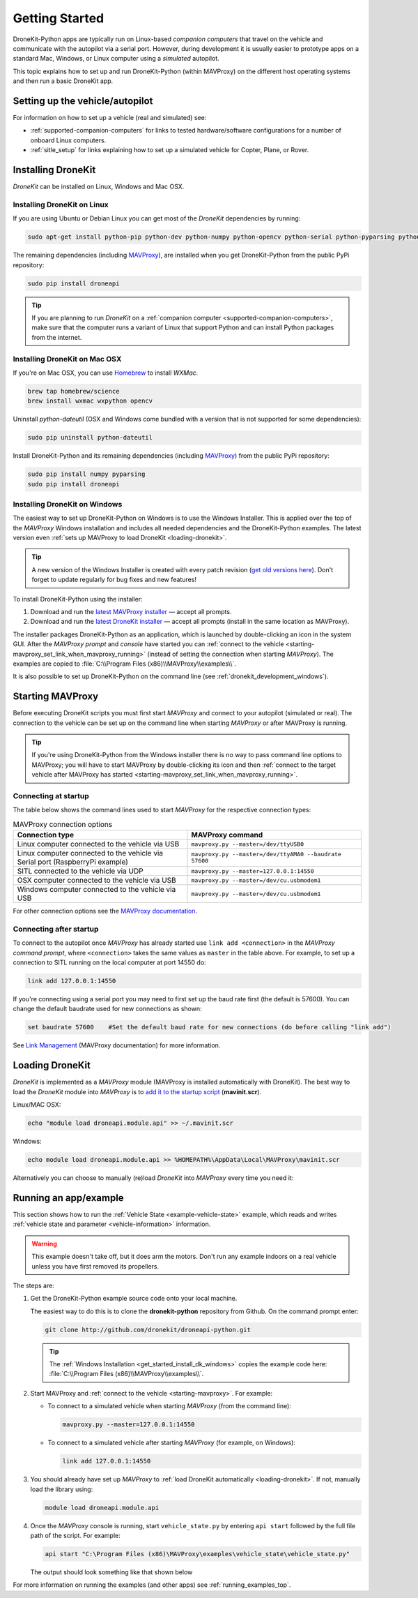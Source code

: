 .. _get-started:

===============
Getting Started
===============

DroneKit-Python apps are typically run on Linux-based *companion computers* that travel 
on the vehicle and communicate with the autopilot via a serial port. However, during development it is usually easier to 
prototype apps on a standard Mac, Windows, or Linux computer using a *simulated* autopilot. 


This topic explains how to set up and run DroneKit-Python (within MAVProxy) on the different host operating systems
and then run a basic DroneKit app. 




Setting up the vehicle/autopilot
================================

For information on how to set up a vehicle (real and simulated) see:

* :ref:`supported-companion-computers` for links to tested hardware/software configurations for a number of onboard Linux computers. 
* :ref:`sitle_setup` for links explaining how to set up a simulated vehicle for Copter, Plane, or Rover.



Installing DroneKit
===================

*DroneKit* can be installed on Linux, Windows and Mac OSX.


.. _getting_started_installing_dronekit_linux:

Installing DroneKit on Linux
----------------------------

If you are using Ubuntu or Debian Linux you can get most of the *DroneKit* dependencies by running:

.. code:: bash

    sudo apt-get install python-pip python-dev python-numpy python-opencv python-serial python-pyparsing python-wxgtk2.8


The remaining dependencies (including `MAVProxy <http://tridge.github.io/MAVProxy/>`_), are 
installed when you get DroneKit-Python from the public PyPi repository:

.. code:: bash

    sudo pip install droneapi



.. tip:: 

    If you are planning to run *DroneKit* on a :ref:`companion computer <supported-companion-computers>`, make sure that the 
    computer runs a variant of Linux that support Python and can install Python packages from the internet.


Installing DroneKit on Mac OSX
------------------------------

If you're on Mac OSX, you can use `Homebrew <http://brew.sh/>`_ to install *WXMac*.

.. code:: bash

    brew tap homebrew/science
    brew install wxmac wxpython opencv


Uninstall *python-dateutil* (OSX and Windows come bundled with a version that is not supported for some dependencies):

.. code:: bash

    sudo pip uninstall python-dateutil

Install DroneKit-Python and its remaining dependencies (including `MAVProxy <http://tridge.github.io/MAVProxy/>`_) from the public PyPi repository:

.. code:: bash

    sudo pip install numpy pyparsing
    sudo pip install droneapi


.. _get_started_install_dk_windows:

Installing DroneKit on Windows
------------------------------

The easiest way to set up DroneKit-Python on Windows is to use the Windows Installer. 
This is applied over the top of the *MAVProxy* Windows installation and includes all needed 
dependencies and the DroneKit-Python examples. The latest version even 
:ref:`sets up MAVProxy to load DroneKit <loading-dronekit>`. 

.. tip::

    A new version of the Windows Installer is created with every patch revision (`get old versions
    here <http://dronekit-assets.s3-website-us-east-1.amazonaws.com/installers/>`_).
    Don't forget to update regularly for bug fixes and new features!
 
To install DroneKit-Python using the installer:

#. Download and run the `latest MAVProxy installer <http://firmware.diydrones.com/Tools/MAVProxy/MAVProxySetup-latest.exe>`_
   — accept all prompts.    
#. Download and run the `latest DroneKit installer <http://dronekit-assets.s3.amazonaws.com/installers/dronekit-windows-latest.exe>`_
   — accept all prompts (install in the same location as MAVProxy).

The installer packages DroneKit-Python as an application, which is launched by double-clicking an icon 
in the system GUI. After the *MAVProxy prompt* and *console* have started you can 
:ref:`connect to the vehicle <starting-mavproxy_set_link_when_mavproxy_running>` (instead of setting the
connection when starting *MAVProxy*). 
The examples are copied to :file:`C:\\Program Files (x86)\\MAVProxy\\examples\\`.

It is also possible to set up DroneKit-Python on the command line (see :ref:`dronekit_development_windows`).


.. _starting-mavproxy:

Starting MAVProxy
=================

Before executing DroneKit scripts you must first start *MAVProxy* and connect to your autopilot (simulated or real). 
The connection to the vehicle can be set up on the command line when starting *MAVProxy* or after MAVProxy is running.

.. tip:: 

    If you're using DroneKit-Python from the Windows installer there is no way to pass command line options to MAVProxy;
    you will have to start MAVProxy by double-clicking its icon and then :ref:`connect to the target vehicle after MAVProxy 
    has started <starting-mavproxy_set_link_when_mavproxy_running>`.

Connecting at startup
---------------------

The table below shows the command lines used to start *MAVProxy* for the respective connection types:

.. list-table:: MAVProxy connection options
   :widths: 10 10
   :header-rows: 1

   * - Connection type
     - MAVProxy command
   * - Linux computer connected to the vehicle via USB
     - ``mavproxy.py --master=/dev/ttyUSB0``
   * - Linux computer connected to the vehicle via Serial port (RaspberryPi example)
     - ``mavproxy.py --master=/dev/ttyAMA0 --baudrate 57600``
   * - SITL connected to the vehicle via UDP
     - ``mavproxy.py --master=127.0.0.1:14550``
   * - OSX computer connected to the vehicle via USB
     - ``mavproxy.py --master=/dev/cu.usbmodem1``	 
   * - Windows computer connected to the vehicle via USB
     - ``mavproxy.py --master=/dev/cu.usbmodem1``		 

For other connection options see the `MAVProxy documentation <http://tridge.github.io/MAVProxy/>`_.

.. _starting-mavproxy_set_link_when_mavproxy_running:

Connecting after startup
------------------------

To connect to the autopilot once *MAVProxy* has already started use ``link add <connection>`` in the *MAVProxy command prompt*, where ``<connection>``
takes the same values as ``master`` in the table above. For example, to set up a connection to SITL running on the local computer at port 14550 do:

.. code:: bash

    link add 127.0.0.1:14550

If you're connecting using a serial port you may need to first set up the baud rate first (the default is 57600). You can change the default baudrate used for 
new connections as shown:

.. code:: bash

    set baudrate 57600    #Set the default baud rate for new connections (do before calling "link add")

See `Link Management <http://tridge.github.io/MAVProxy/link.html>`_ (MAVProxy documentation) for more information.




.. _loading-dronekit:

Loading DroneKit
================

*DroneKit* is implemented as a *MAVProxy* module (MAVProxy is installed automatically with DroneKit). 
The best way to load the *DroneKit* module into *MAVProxy* is to 
`add it to the startup script <http://tridge.github.io/MAVProxy/mavinit.html>`_ (**mavinit.scr**).

Linux/MAC OSX:

.. code:: bash

    echo "module load droneapi.module.api" >> ~/.mavinit.scr

Windows:

.. code:: bash

    echo module load droneapi.module.api >> %HOMEPATH%\AppData\Local\MAVProxy\mavinit.scr


Alternatively you can choose to manually (re)load *DroneKit* into *MAVProxy* every time you need it:

.. code-block:: bash
   :emphasize-lines: 1

    MANUAL> module load droneapi.module.api
    DroneAPI loaded
    MANUAL>



.. _getting-started-running_examples:

Running an app/example
======================

This section shows how to run the :ref:`Vehicle State <example-vehicle-state>` example, 
which reads and writes :ref:`vehicle state and parameter <vehicle-information>` information.

.. warning:: 

    This example doesn't take off, but it does arm the motors. Don't run any example indoors on a real vehicle 
    unless you have first removed its propellers.

The steps are:

#. Get the DroneKit-Python example source code onto your local machine. 

   The easiest way to do this is to clone the **dronekit-python** repository from Github.   
   On the command prompt enter:

   .. code-block:: bash

       git clone http://github.com/dronekit/droneapi-python.git

   .. tip:: 

       The :ref:`Windows Installation <get_started_install_dk_windows>` copies the example code here: 
       :file:`C:\\Program Files (x86)\\MAVProxy\\examples\\`.

#. Start MAVProxy and :ref:`connect to the vehicle <starting-mavproxy>`. For example:

   * To connect to a simulated vehicle when starting *MAVProxy* (from the command line):

     .. code-block:: bash

         mavproxy.py --master=127.0.0.1:14550
   
   * To connect to a simulated vehicle after starting *MAVProxy* (for example, on Windows):

     .. code-block:: bash

         link add 127.0.0.1:14550

#. You should already have set up *MAVProxy* to :ref:`load DroneKit automatically <loading-dronekit>`. 
   If not, manually load the library using:

   .. code-block:: bash

       module load droneapi.module.api

#. Once the *MAVProxy* console is running, start ``vehicle_state.py`` by entering ``api start`` followed by the 
   full file path of the script. For example: 

   .. code-block:: bash

       api start "C:\Program Files (x86)\MAVProxy\examples\vehicle_state\vehicle_state.py"


   The output should look something like that shown below

   .. code-block:: bash
      :emphasize-lines: 1

       MANUAL> api start "C:\Program Files (x86)\MAVProxy\examples\vehicle_state\vehicle_state.py"
       STABILIZE>

       Get all vehicle attribute values:
        Location:  Attitude: Attitude:pitch=-0.00405988190323,yaw=-0.0973932668567,roll=-0.00393210304901
        Velocity: [0.06, -0.07, 0.0]
        GPS: GPSInfo:fix=3,num_sat=10
        groundspeed: 0.0
        airspeed: 0.0
        mount_status: [None, None, None]
        Mode: STABILIZE
        Armed: False
       Set Vehicle.mode=GUIDED (currently: STABILIZE)
        Waiting for mode change ...
       Got MAVLink msg: COMMAND_ACK {command : 11, result : 0}
       ...


For more information on running the examples (and other apps) see :ref:`running_examples_top`.	
